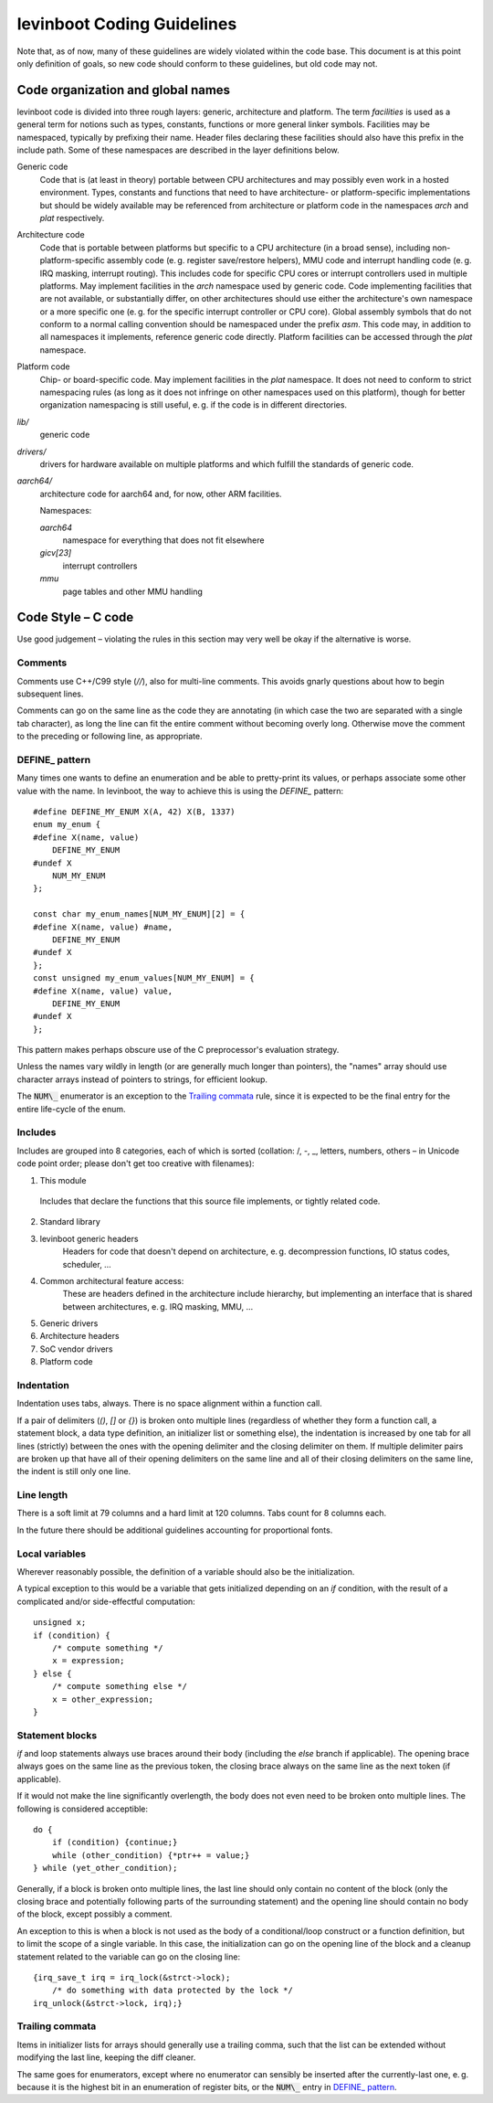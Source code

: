 .. SPDX-License-Identifier: CC0-1.0
levinboot Coding Guidelines
===========================

Note that, as of now, many of these guidelines are widely violated within the code base.
This document is at this point only definition of goals, so new code should conform to these guidelines, but old code may not.

Code organization and global names
----------------------------------

levinboot code is divided into three rough layers: generic, architecture and platform.
The term `facilities` is used as a general term for notions such as types, constants, functions or more general linker symbols.
Facilities may be namespaced, typically by prefixing their name.
Header files declaring these facilities should also have this prefix in the include path.
Some of these namespaces are described in the layer definitions below.

Generic code
    Code that is (at least in theory) portable between CPU architectures and may possibly even work in a hosted environment. Types, constants and functions that need to have architecture- or platform-specific implementations but should be widely available may be referenced from architecture or platform code in the namespaces `arch` and `plat` respectively.

Architecture code
    Code that is portable between platforms but specific to a CPU architecture (in a broad sense), including non-platform-specific assembly code (e. g. register save/restore helpers), MMU code and interrupt handling code (e. g. IRQ masking, interrupt routing).
    This includes code for specific CPU cores or interrupt controllers used in multiple platforms.
    May implement facilities in the `arch` namespace used by generic code.
    Code implementing facilities that are not available, or substantially differ, on other architectures should use either the architecture's own namespace or a more specific one (e. g. for the specific interrupt controller or CPU core).
    Global assembly symbols that do not conform to a normal calling convention should be namespaced under the prefix `asm`.
    This code may, in addition to all namespaces it implements, reference generic code directly.
    Platform facilities can be accessed through the `plat` namespace.

Platform code
    Chip- or board-specific code.
    May implement facilities in the `plat` namespace.
    It does not need to conform to strict namespacing rules (as long as it does not infringe on other namespaces used on this platform), though for better organization namespacing is still useful, e. g. if the code is in different directories.

`lib/`
    generic code

`drivers/`
    drivers for hardware available on multiple platforms and which fulfill the standards of generic code.

`aarch64/`
    architecture code for aarch64 and, for now, other ARM facilities.

    Namespaces:

    `aarch64`
        namespace for everything that does not fit elsewhere
    `gicv[23]`
        interrupt controllers
    `mmu`
        page tables and other MMU handling

Code Style – C code
-------------------

Use good judgement – violating the rules in this section may very well be okay if the alternative is worse.

Comments
^^^^^^^^

Comments use C++/C99 style (`//`), also for multi-line comments. This avoids gnarly questions about how to begin subsequent lines.

Comments can go on the same line as the code they are annotating (in which case the two are separated with a single tab character), as long the line can fit the entire comment without becoming overly long.
Otherwise move the comment to the preceding or following line, as appropriate.

DEFINE\_ pattern
^^^^^^^^^^^^^^^

Many times one wants to define an enumeration and be able to pretty-print its values, or perhaps associate some other value with the name.
In levinboot, the way to achieve this is using the `DEFINE\_` pattern::

    #define DEFINE_MY_ENUM X(A, 42) X(B, 1337)
    enum my_enum {
    #define X(name, value)
        DEFINE_MY_ENUM
    #undef X
        NUM_MY_ENUM
    };

    const char my_enum_names[NUM_MY_ENUM][2] = {
    #define X(name, value) #name,
        DEFINE_MY_ENUM
    #undef X
    };
    const unsigned my_enum_values[NUM_MY_ENUM] = {
    #define X(name, value) value,
        DEFINE_MY_ENUM
    #undef X
    };

This pattern makes perhaps obscure use of the C preprocessor's evaluation strategy.

Unless the names vary wildly in length (or are generally much longer than pointers), the "names" array should use character arrays instead of pointers to strings, for efficient lookup.

The :code:`NUM\_` enumerator is an exception to the `Trailing commata`_ rule, since it is expected to be the final entry for the entire life-cycle of the enum.

Includes
^^^^^^^^

Includes are grouped into 8 categories, each of which is sorted (collation: /, -, \_, letters, numbers, others – in Unicode code point order; please don't get too creative with filenames):

1. This module

  Includes that declare the functions that this source file implements, or tightly related code.

2. Standard library

3. levinboot generic headers
     Headers for code that doesn't depend on architecture, e. g. decompression functions, IO status codes, scheduler, …

4. Common architectural feature access:
    These are headers defined in the architecture include hierarchy, but implementing an interface that is shared between architectures, e. g. IRQ masking, MMU, …

5. Generic drivers

6. Architecture headers

7. SoC vendor drivers

8. Platform code

Indentation
^^^^^^^^^^^

Indentation uses tabs, always.
There is no space alignment within a function call.

If a pair of delimiters (`()`, `[]` or `{}`) is broken onto multiple lines (regardless of whether they form a function call, a statement block, a data type definition, an initializer list or something else), the indentation is increased by one tab for all lines (strictly) between the ones with the opening delimiter and the closing delimiter on them.
If multiple delimiter pairs are broken up that have all of their opening delimiters on the same line and all of their closing delimiters on the same line, the indent is still only one line.

Line length
^^^^^^^^^^^

There is a soft limit at 79 columns and a hard limit at 120 columns.
Tabs count for 8 columns each.

In the future there should be additional guidelines accounting for proportional fonts.

Local variables
^^^^^^^^^^^^^^^

Wherever reasonably possible, the definition of a variable should also be the initialization.

A typical exception to this would be a variable that gets initialized depending on an `if` condition, with the result of a complicated and/or side-effectful computation::

    unsigned x;
    if (condition) {
        /* compute something */
        x = expression;
    } else {
        /* compute something else */
        x = other_expression;
    }

Statement blocks
^^^^^^^^^^^^^^^^

`if` and loop statements always use braces around their body (including the `else` branch if applicable).
The opening brace always goes on the same line as the previous token, the closing brace always on the same line as the next token (if applicable).

If it would not make the line significantly overlength, the body does not even need to be broken onto multiple lines. The following is considered acceptible::

    do {
        if (condition) {continue;}
        while (other_condition) {*ptr++ = value;}
    } while (yet_other_condition);

Generally, if a block is broken onto multiple lines, the last line should only contain no content of the block (only the closing brace and potentially following parts of the surrounding statement) and the opening line should contain no body of the block, except possibly a comment.

An exception to this is when a block is not used as the body of a conditional/loop construct or a function definition, but to limit the scope of a single variable.
In this case, the initialization can go on the opening line of the block and a cleanup statement related to the variable can go on the closing line::

    {irq_save_t irq = irq_lock(&strct->lock);
        /* do something with data protected by the lock */
    irq_unlock(&strct->lock, irq);}

Trailing commata
^^^^^^^^^^^^^^^^

Items in initializer lists for arrays should generally use a trailing comma, such that the list can be extended without modifying the last line, keeping the diff cleaner.

The same goes for enumerators, except where no enumerator can sensibly be inserted after the currently-last one, e. g. because it is the highest bit in an enumeration of register bits, or the :code:`NUM\_` entry in `DEFINE\_ pattern`_.
